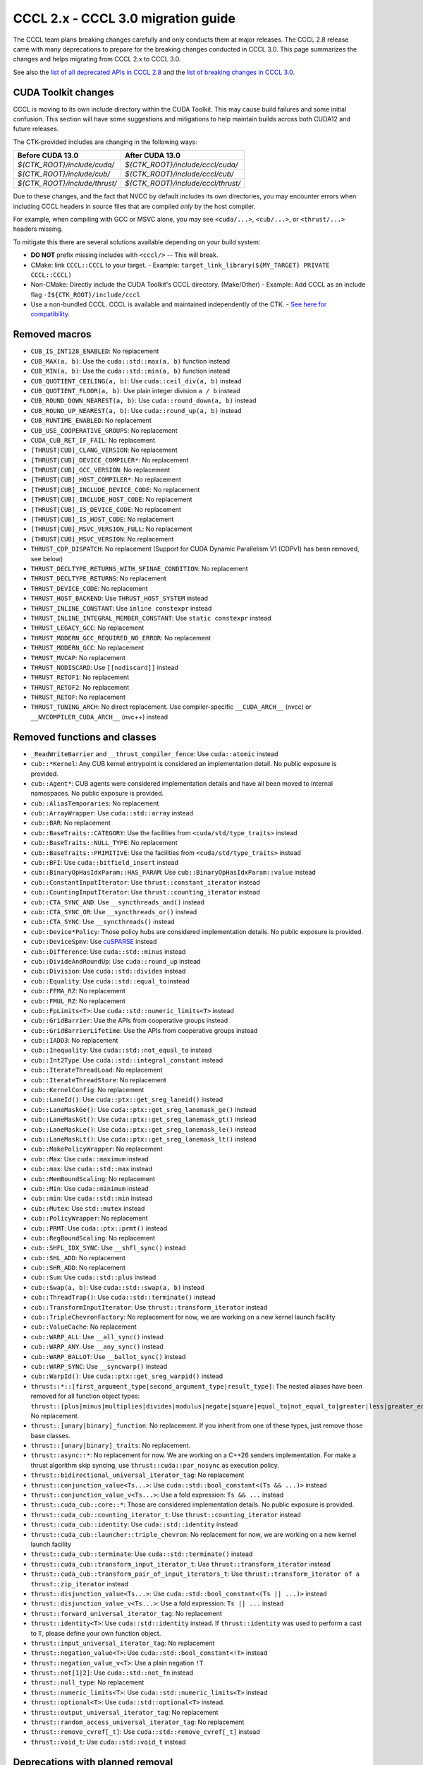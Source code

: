 .. _cccl-3.0-migration-guide:

CCCL 2.x ‐ CCCL 3.0 migration guide
===================================

The CCCL team plans breaking changes carefully and only conducts them at major releases.
The CCCL 2.8 release came with many deprecations to prepare for the breaking changes conducted in CCCL 3.0.
This page summarizes the changes and helps migrating from CCCL 2.x to CCCL 3.0.

See also the `list of all deprecated APIs in CCCL 2.8 <https://github.com/NVIDIA/cccl/issues/3700>`_
and the `list of breaking changes in CCCL 3.0 <https://github.com/NVIDIA/cccl/issues/101>`_.

CUDA Toolkit changes
--------------------

CCCL is moving to its own include directory within the CUDA Toolkit. This may cause build failures and some initial confusion.
This section will have some suggestions and mitigations to help maintain builds across both CUDA12 and future releases.

The CTK-provided includes are changing in the following ways:

+-------------------------------+------------------------------------+
| **Before CUDA 13.0**          | **After CUDA 13.0**                |
+-------------------------------+------------------------------------+
| `${CTK_ROOT}/include/cuda/`   | `${CTK_ROOT}/include/cccl/cuda/`   |
+-------------------------------+------------------------------------+
| `${CTK_ROOT}/include/cub/`    | `${CTK_ROOT}/include/cccl/cub/`    |
+-------------------------------+------------------------------------+
| `${CTK_ROOT}/include/thrust/` | `${CTK_ROOT}/include/cccl/thrust/` |
+-------------------------------+------------------------------------+

Due to these changes, and the fact that NVCC by default includes its own directories, you may encounter errors when including
CCCL headers in source files that are compiled *only* by the host compiler.

For example, when compiling with GCC or MSVC alone, you may see ``<cuda/...>``, ``<cub/...>``, or ``<thrust/...>`` headers missing.

To mitigate this there are several solutions available depending on your build system:

- **DO NOT** prefix missing includes with ``<cccl/>`` -- This will break.
- CMake: link ``CCCL::CCCL`` to your target.
  - Example: ``target_link_library(${MY_TARGET} PRIVATE CCCL::CCCL)``
- Non-CMake: Directly include the CUDA Toolkit's CCCL directory. (Make/Other)
  - Example: Add CCCL as an include flag ``-I${CTK_ROOT}/include/cccl``
- Use a non-bundled CCCL. CCCL is available and maintained independently of the CTK.
  - `See here for compatibility. <https://github.com/NVIDIA/cccl?tab=readme-ov-file#cuda-toolkit-ctk-compatibility>`_

Removed macros
--------------

* ``CUB_IS_INT128_ENABLED``: No replacement
* ``CUB_MAX(a, b)``: Use the ``cuda::std::max(a, b)`` function instead
* ``CUB_MIN(a, b)``: Use the ``cuda::std::min(a, b)`` function instead
* ``CUB_QUOTIENT_CEILING(a, b)``: Use ``cuda::ceil_div(a, b)`` instead
* ``CUB_QUOTIENT_FLOOR(a, b)``: Use plain integer division ``a / b`` instead
* ``CUB_ROUND_DOWN_NEAREST(a, b)``: Use ``cuda::round_down(a, b)`` instead
* ``CUB_ROUND_UP_NEAREST(a, b)``: Use ``cuda::round_up(a, b)`` instead
* ``CUB_RUNTIME_ENABLED``: No replacement
* ``CUB_USE_COOPERATIVE_GROUPS``: No replacement
* ``CUDA_CUB_RET_IF_FAIL``: No replacement
* ``[THRUST|CUB]_CLANG_VERSION``: No replacement
* ``[THRUST|CUB]_DEVICE_COMPILER*``: No replacement
* ``[THRUST|CUB]_GCC_VERSION``: No replacement
* ``[THRUST|CUB]_HOST_COMPILER*``: No replacement
* ``[THRUST|CUB]_INCLUDE_DEVICE_CODE``: No replacement
* ``[THRUST|CUB]_INCLUDE_HOST_CODE``: No replacement
* ``[THRUST|CUB]_IS_DEVICE_CODE``: No replacement
* ``[THRUST|CUB]_IS_HOST_CODE``: No replacement
* ``[THRUST|CUB]_MSVC_VERSION_FULL``: No replacement
* ``[THRUST|CUB]_MSVC_VERSION``: No replacement
* ``THRUST_CDP_DISPATCH``: No replacement (Support for CUDA Dynamic Parallelism V1 (CDPv1) has been removed, see below)
* ``THRUST_DECLTYPE_RETURNS_WITH_SFINAE_CONDITION``: No replacement
* ``THRUST_DECLTYPE_RETURNS``: No replacement
* ``THRUST_DEVICE_CODE``: No replacement
* ``THRUST_HOST_BACKEND``: Use ``THRUST_HOST_SYSTEM`` instead
* ``THRUST_INLINE_CONSTANT``: Use ``inline constexpr`` instead
* ``THRUST_INLINE_INTEGRAL_MEMBER_CONSTANT``: Use ``static constexpr`` instead
* ``THRUST_LEGACY_GCC``: No replacement
* ``THRUST_MODERN_GCC_REQUIRED_NO_ERROR``: No replacement
* ``THRUST_MODERN_GCC``: No replacement
* ``THRUST_MVCAP``: No replacement
* ``THRUST_NODISCARD``: Use ``[[nodiscard]]`` instead
* ``THRUST_RETOF1``: No replacement
* ``THRUST_RETOF2``: No replacement
* ``THRUST_RETOF``: No replacement
* ``THRUST_TUNING_ARCH``: No direct replacement. Use compiler-specific ``__CUDA_ARCH__`` (nvcc) or  ``__NVCOMPILER_CUDA_ARCH__`` (nvc++) instead


Removed functions and classes
-----------------------------

* ``_ReadWriteBarrier`` and ``__thrust_compiler_fence``: Use ``cuda::atomic`` instead
* ``cub::*Kernel``: Any CUB kernel entrypoint is considered an implementation detail. No public exposure is provided.
* ``cub::Agent*``: CUB agents were considered implementation details and have all been moved to internal namespaces. No public exposure is provided.
* ``cub::AliasTemporaries``: No replacement
* ``cub::ArrayWrapper``: Use ``cuda::std::array`` instead
* ``cub::BAR``: No replacement
* ``cub::BaseTraits::CATEGORY``: Use the facilities from ``<cuda/std/type_traits>`` instead
* ``cub::BaseTraits::NULL_TYPE``: No replacement
* ``cub::BaseTraits::PRIMITIVE``: Use the facilities from ``<cuda/std/type_traits>`` instead
* ``cub::BFI``: Use ``cuda::bitfield_insert`` instead
* ``cub::BinaryOpHasIdxParam::HAS_PARAM``: Use ``cub::BinaryOpHasIdxParam::value`` instead
* ``cub::ConstantInputIterator``: Use ``thrust::constant_iterator`` instead
* ``cub::CountingInputIterator``: Use ``thrust::counting_iterator`` instead
* ``cub::CTA_SYNC_AND``: Use ``__syncthreads_and()`` instead
* ``cub::CTA_SYNC_OR``: Use ``__syncthreads_or()`` instead
* ``cub::CTA_SYNC``: Use ``__syncthreads()`` instead
* ``cub::Device*Policy``: Those policy hubs are considered implementation details. No public exposure is provided.
* ``cub::DeviceSpmv``: Use `cuSPARSE <https://docs.nvidia.com/cuda/cusparse>`_ instead
* ``cub::Difference``: Use ``cuda::std::minus`` instead
* ``cub::DivideAndRoundUp``: Use ``cuda::round_up`` instead
* ``cub::Division``: Use ``cuda::std::divides`` instead
* ``cub::Equality``: Use ``cuda::std::equal_to`` instead
* ``cub::FFMA_RZ``: No replacement
* ``cub::FMUL_RZ``: No replacement
* ``cub::FpLimits<T>``: Use ``cuda::std::numeric_limits<T>`` instead
* ``cub::GridBarrier``: Use the APIs from cooperative groups instead
* ``cub::GridBarrierLifetime``: Use the APIs from cooperative groups instead
* ``cub::IADD3``: No replacement
* ``cub::Inequality``: Use ``cuda::std::not_equal_to`` instead
* ``cub::Int2Type``: Use ``cuda::std::integral_constant`` instead
* ``cub::IterateThreadLoad``: No replacement
* ``cub::IterateThreadStore``: No replacement
* ``cub::KernelConfig``: No replacement
* ``cub::LaneId()``: Use ``cuda::ptx::get_sreg_laneid()`` instead
* ``cub::LaneMaskGe()``: Use ``cuda::ptx::get_sreg_lanemask_ge()`` instead
* ``cub::LaneMaskGt()``: Use ``cuda::ptx::get_sreg_lanemask_gt()`` instead
* ``cub::LaneMaskLe()``: Use ``cuda::ptx::get_sreg_lanemask_le()`` instead
* ``cub::LaneMaskLt()``: Use ``cuda::ptx::get_sreg_lanemask_lt()`` instead
* ``cub::MakePolicyWrapper``: No replacement
* ``cub::Max``: Use ``cuda::maximum`` instead
* ``cub::max``: Use ``cuda::std::max`` instead
* ``cub::MemBoundScaling``: No replacement
* ``cub::Min``: Use ``cuda::minimum`` instead
* ``cub::min``: Use ``cuda::std::min`` instead
* ``cub::Mutex``: Use ``std::mutex`` instead
* ``cub::PolicyWrapper``: No replacement
* ``cub::PRMT``: Use ``cuda::ptx::prmt()`` instead
* ``cub::RegBoundScaling``: No replacement
* ``cub::SHFL_IDX_SYNC``: Use ``__shfl_sync()`` instead
* ``cub::SHL_ADD``: No replacement
* ``cub::SHR_ADD``: No replacement
* ``cub::Sum``: Use ``cuda::std::plus`` instead
* ``cub::Swap(a, b)``: Use ``cuda::std::swap(a, b)`` instead
* ``cub::ThreadTrap()``: Use ``cuda::std::terminate()`` instead
* ``cub::TransformInputIterator``: Use ``thrust::transform_iterator`` instead
* ``cub::TripleChevronFactory``: No replacement for now, we are working on a new kernel launch facility
* ``cub::ValueCache``: No replacement
* ``cub::WARP_ALL``: Use ``__all_sync()`` instead
* ``cub::WARP_ANY``: Use ``__any_sync()`` instead
* ``cub::WARP_BALLOT``: Use ``__ballot_sync()`` instead
* ``cub::WARP_SYNC``: Use ``__syncwarp()`` instead
* ``cub::WarpId()``: Use ``cuda::ptx::get_sreg_warpid()`` instead
* ``thrust::*::[first_argument_type|second_argument_type|result_type]``: The nested aliases have been removed for all function object types: ``thrust::[plus|minus|multiplies|divides|modulus|negate|square|equal_to|not_equal_to|greater|less|greater_equal|less_equal|logical_and|logical_or|logical_not|bit_and|bit_or|bit_xor|identity|maximum|minimum|project1st|project2nd]``. No replacement.
* ``thrust::[unary|binary]_function``: No replacement. If you inherit from one of these types, just remove those base classes.
* ``thrust::[unary|binary]_traits``: No replacement.
* ``thrust::async::*``: No replacement for now. We are working on a C++26 senders implementation. For make a thrust algorithm skip syncing, use ``thrust::cuda::par_nosync`` as execution policy.
* ``thrust::bidirectional_universal_iterator_tag``: No replacement
* ``thrust::conjunction_value<Ts...>``: Use ``cuda::std::bool_constant<(Ts && ...)>`` instead
* ``thrust::conjunction_value_v<Ts...>``: Use a fold expression: ``Ts && ...`` instead
* ``thrust::cuda_cub::core::*``: Those are considered implementation details. No public exposure is provided.
* ``thrust::cuda_cub::counting_iterator_t``: Use ``thrust::counting_iterator`` instead
* ``thrust::cuda_cub::identity``: Use ``cuda::std::identity`` instead
* ``thrust::cuda_cub::launcher::triple_chevron``: No replacement for now, we are working on a new kernel launch facility
* ``thrust::cuda_cub::terminate``: Use ``cuda::std::terminate()`` instead
* ``thrust::cuda_cub::transform_input_iterator_t``: Use ``thrust::transform_iterator`` instead
* ``thrust::cuda_cub::transform_pair_of_input_iterators_t``: Use ``thrust::transform_iterator of a thrust::zip_iterator`` instead
* ``thrust::disjunction_value<Ts...>``: Use ``cuda::std::bool_constant<(Ts || ...)>`` instead
* ``thrust::disjunction_value_v<Ts...>``: Use a fold expression: ``Ts || ...`` instead
* ``thrust::forward_universal_iterator_tag``: No replacement
* ``thrust::identity<T>``: Use ``cuda::std::identity`` instead. If ``thrust::identity`` was used to perform a cast to ``T``, please define your own function object.
* ``thrust::input_universal_iterator_tag``: No replacement
* ``thrust::negation_value<T>``: Use ``cuda::std::bool_constant<!T>`` instead
* ``thrust::negation_value_v<T>``: Use a plain negation ``!T``
* ``thrust::not[1|2]``: Use ``cuda::std::not_fn`` instead
* ``thrust::null_type``: No replacement
* ``thrust::numeric_limits<T>``: Use ``cuda::std::numeric_limits<T>`` instead
* ``thrust::optional<T>``: Use ``cuda::std::optional<T>`` instead.
* ``thrust::output_universal_iterator_tag``: No replacement
* ``thrust::random_access_universal_iterator_tag``: No replacement
* ``thrust::remove_cvref[_t]``: Use ``cuda::std::remove_cvref[_t]`` instead
* ``thrust::void_t``: Use ``cuda::std::void_t`` instead


Deprecations with planned removal
---------------------------------

* ``CUB_LOG_SMEM_BANKS``: No replacement
* ``CUB_LOG_WARP_THREADS``: No replacement
* ``CUB_MAX_DEVICES``: No replacement
* ``CUB_PREFER_CONFLICT_OVER_PADDING``: No replacement
* ``CUB_PTX_LOG_SMEM_BANKS``: No replacement
* ``CUB_PTX_LOG_WARP_THREADS``: No replacement
* ``CUB_PTX_PREFER_CONFLICT_OVER_PADDING``: No replacement
* ``CUB_PTX_SMEM_BANKS``: No replacement
* ``CUB_PTX_SUBSCRIPTION_FACTOR``: No replacement
* ``CUB_PTX_WARP_THREADS``: No replacement
* ``CUB_SMEM_BANKS``: No replacement
* ``CUB_SUBSCRIPTION_FACTOR``: No replacement
* ``CUB_WARP_THREADS``: No replacement
* ``THRUST_FALSE``: No replacement
* ``THRUST_PREVENT_MACRO_SUBSTITUTION``: No replacement
* ``THRUST_STATIC_ASSERT(expr)``: Use ``static_assert(expr)`` instead
* ``THRUST_TRUE``: No replacement
* ``THRUST_UNKNOWN``: No replacement
* ``THRUST_UNUSED_VAR``: No replacement
* ``cub::BFE``: Use ``cuda::bitfield_extract`` instead
* ``cub::MergePathSearch``: No replacement
* ``cub::Traits<T>::Max()``: Use ``cuda::std::numeric_limits<T>::max()`` instead
* ``cub::Traits<T>::Min()``: Use ``cuda::std::numeric_limits<T>::min()`` instead
* ``thrust::iterator_difference[_t]<T>``: Use ``cuda::std::iterator_traits<T>::difference_type`` or ``cuda::std::iter_difference_t<T>`` instead
* ``thrust::iterator_pointer[_t]<T>``: Use ``cuda::std::iterator_traits<T>::pointer`` instead
* ``thrust::iterator_reference[_t]<T>``: Use ``cuda::std::iterator_traits<T>::reference`` or ``cuda::std::iter_reference_t<T>`` instead
* ``thrust::iterator_traits<T>``: Use ``cuda::std::iterator_traits<T>`` instead
* ``thrust::iterator_value[_t]<T>``: Use ``cuda::std::iterator_traits<T>::value_type`` or ``cuda::std::iter_value_t<T>`` instead


API breaks
----------

* ``cub::Block*``: All trailing ``int LEGACY_PTX_ARCH`` template parameters have been removed
* ``cub::CachingAllocator``: The constructor taking a trailing ``bool debug`` parameter has been removed
* ``cub::Device*``: All overloads with a trailing ``bool debug_synchronous`` parameter have been removed
* ``cub::Dispatch*``: All Boolean template parameters have been replaced by enumerations to increase readability
* ``cub::Dispatch*``: All policy hub template parameters have been moved to the back of the template parameters list
* ``cub::DispatchScan[ByKey]``: The offset type must be an unsigned type of at least 4-byte size
* ``cuda::ceil_div``: Now returns the common type of its arguments
* ``thrust::pair``: Is now an alias to ``cuda::std::pair`` and no longer a distinct type
* ``thrust::tabulate_output_iterator``: The ``value_type`` has been fixed to be ``void``
* ``thrust::transform_iterator``: Upon copying, will now always copy its contained function. If the contained function is neither copy constructible nor copy assignable, the iterator fails to compile when attempting to be copied.
* ``thrust::tuple``: Is now an alias to ``cuda::std::tuple`` and no longer a distinct type
* ``thrust::universal_host_pinned_memory_resource``: The alias has changed to a different memory resource, potentially changing pointer types derived from an allocator/container using this memory resource.
* The following Thrust function object types have been made aliases to the equally-named types in ``cuda::std::``: ``thrust::[plus|minus|multiplies|divides|modulus|negate|equal_to|not_equal_to|greater|less|greater_equal|less_equal|logical_and|logical_or|logical_not|bit_and|bit_or|bit_xor|identity|maximum|minimum]``. No replacement.
* ``CUB_DEFINE_DETECT_NESTED_TYPE``: The generated detector trait no longer provides a ``::VALUE`` member. Use ``::value`` instead.


Iterator traits
^^^^^^^^^^^^^^^

``cuda::std::iterator_traits`` will now correctly recognize user-provided specializations of ``std::iterator_traits``.
All of Thrust's iterator traits have been redefined in terms of ``cuda::std::iterator_traits``,
and users should prefer to use iterator traits from libcu++.
``thrust::iterator_traits`` can no longer be specialized.
Users should prefer to specialize ``cuda::std::iterator_traits`` instead of ``std::iterator_traits`` when necessary,
to make their iterators work equally in device code.


CUB Traits
^^^^^^^^^^

The functionality and internal use of ``cub::Traits`` has been minimized, because libcu++ provides better and standard alternatives.
Only the use in CUB's radix sort implementation for bit-twiddling remains.
Floating-point limits should be obtained using ``cuda::std::numeric_limits<T>`` instead of ``cub::FpLimits<T>``.
Classification of types should be done with the facilities from ``<cuda/std/type_traits>`` and ``<cuda/type_traits>``,
notably with ``cuda::std::is_signed[_v]``, ``cuda::std::is_integral[_v]``, etc.
There is an important difference for extended floating point types though:
Since ``cuda::std::is_floating_point[_v]`` will only recognize C++ standard floating point types,
``cuda::is_floating_point[_v]`` must be used to correctly classify extended floating point types like ``__half`` or ``__nv_bfloat16``.
``cub::BaseTraits`` and ``cub::Traits`` can no longer be specialized for custom types, and ``cub::FpLimits`` has been removed.

We acknowledge the need to provide user-defined floating point types though,
e.g., registering a custom half type with CUB to be used in radix sort.
Therefore, users can still specialize ``cub::NumericTraits`` for their custom floating point types,
inheriting from ``cub::BaseTraits`` and providing the necessary information for the type.
Additionally, the traits from libcu++ have to be specialized as well:

For example, a custom floating point type ``my_half`` could be registered with CUB and libcu++ like this:

.. code:: cpp

    template <>
    inline constexpr bool ::cuda::is_floating_point_v<my_half> = true;

    template <>
    class ::cuda::std::numeric_limits<my_half> {
    public:
      static constexpr bool is_specialized = true;
      static __host__ __device__ my_half max()    { return /* TODO */; }
      static __host__ __device__ my_half min()    { return /* TODO */; }
      static __host__ __device__ my_half lowest() { return /* TODO */; }
    };

    template <>
    struct CUB_NS_QUALIFIER::NumericTraits<my_half> : BaseTraits<FLOATING_POINT, true, uint16_t, my_half> {};


Behavioral changes
------------------

* ``cub::DeviceReduce::[Arg][Max|Min]``: Will now use ``cuda::std::numeric_limits<T>::[max|min]()`` instead of ``cub::Traits`` to determine the initial value
* ``cuda::std::mdspan``: The implementation was entirely rewritten and you may experience subtle behavioral changes
* ``thrust::transform_iterator``: The logic to determine the reference type has been reworked, especially wrt. to functions that return references to their own arguments (e.g., ``thrust::identity``).
* ``thrust::transform_iterator::difference_type``: The logic to select the difference type has been reworked. It's now either ``int`` or ``ptrdiff``.


ABI breaks
----------

* All of libcu++'s old ABI namespaces have been removed


Platform support
----------------

* At least C++17 is required
* At least clang 14 is required
* At least GCC 7 is required
* On Windows, at least Visual Studio 2019 is required (MSC_VER >= 1920)
* Intel ICC (``icpx``) is no longer supported
* At least CUDA Toolkit 12.0 is required
* Support for CUDA Dynamic Parallelism V1 (CDPv1) has been removed
* At least a GPU with compute capability 50 (Maxwell) is required
